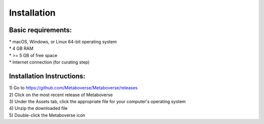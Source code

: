 ############
Installation
############

--------------------
Basic requirements:
--------------------
| * macOS, Windows, or Linux 64-bit operating system
| * 4 GB RAM
| * >= 5 GB of free space
| * Internet connection (for curating step)

----------------------------
Installation Instructions:
----------------------------
| 1) Go to `https://github.com/Metaboverse/Metaboverse/releases <https://github.com/Metaboverse/Metaboverse/releases>`_
| 2) Click on the most recent release of Metaboverse
| 3) Under the Assets tab, click the appropriate file for your computer's operating system
| 4) Unzip the downloaded file
| 5) Double-click the Metaboverse icon
